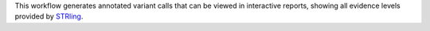 This workflow generates annotated variant calls that can be viewed in interactive reports, showing all evidence levels provided by STRling_.

.. _STRling: https://github.com/quinlan-lab/STRling